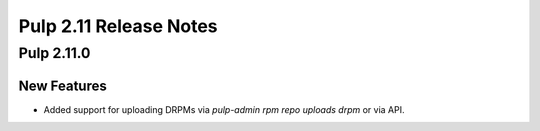 =======================
Pulp 2.11 Release Notes
=======================

Pulp 2.11.0
===========

New Features
------------

* Added support for uploading DRPMs via `pulp-admin rpm repo uploads drpm` or via API.
